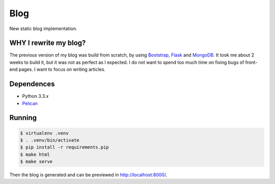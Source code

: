 Blog
----

New static blog implementation.

WHY I rewrite my blog?
======================

The previous version of my blog was build from scratch, by using Bootstrap_, Flask_ and MongoDB_. It took me about 2 weeks to build it, but it was not as perfect as I expected. I do not want to spend too much time on fixing bugs of front-end pages. I want to focus on writing articles.

.. _Bootstrap: http://getbootstrap.com/
.. _Flask: http://flask.pocoo.org/
.. _MongoDB: http://www.mongodb.org/

Dependences
===========

* Python 3.3.x

* Pelican_

.. _Pelican: http://docs.getpelican.com/

Running
=======

.. code:: bash

    $ virtualenv .venv
    $ . .venv/bin/activate
    $ pip install -r requirements.pip
    $ make html
    $ make serve

Then the blog is generated and can be previewed in http://localhost:8000/.
